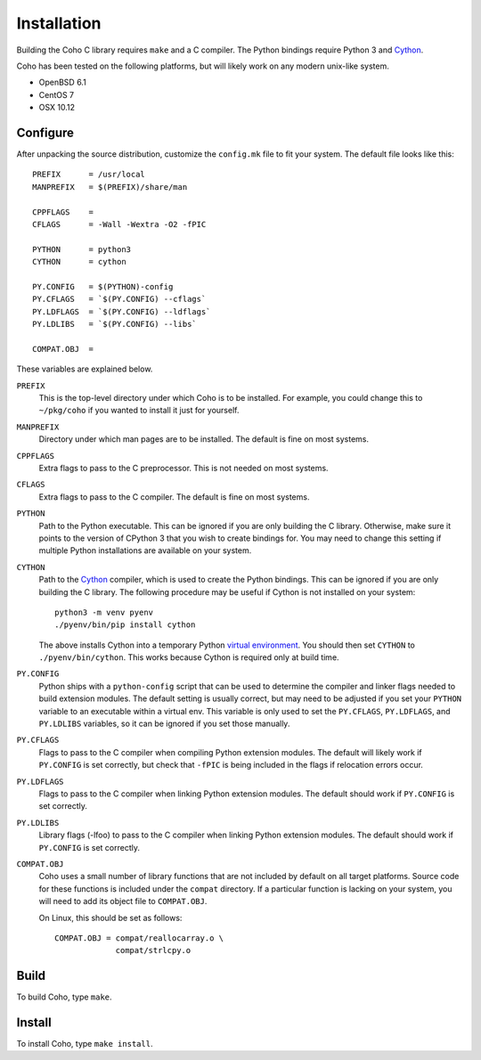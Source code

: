 Installation
============

Building the Coho C library requires ``make`` and a C compiler.
The Python bindings require Python 3 and `Cython`_.

Coho has been tested on the following platforms, but will likely work
on any modern unix-like system.

* OpenBSD 6.1
* CentOS 7
* OSX 10.12

Configure
---------

After unpacking the source distribution,
customize the ``config.mk`` file to fit your system.
The default file looks like this::

    PREFIX      = /usr/local
    MANPREFIX   = $(PREFIX)/share/man

    CPPFLAGS    =
    CFLAGS      = -Wall -Wextra -O2 -fPIC

    PYTHON      = python3
    CYTHON      = cython

    PY.CONFIG   = $(PYTHON)-config
    PY.CFLAGS   = `$(PY.CONFIG) --cflags`
    PY.LDFLAGS  = `$(PY.CONFIG) --ldflags`
    PY.LDLIBS   = `$(PY.CONFIG) --libs`

    COMPAT.OBJ  =

These variables are explained below.

``PREFIX``
    This is the top-level directory under which Coho is to be installed.
    For example, you could change this to ``~/pkg/coho`` if you wanted
    to install it just for yourself.

``MANPREFIX``
    Directory under which man pages are to be installed.
    The default is fine on most systems.

``CPPFLAGS``
    Extra flags to pass to the C preprocessor.
    This is not needed on most systems.

``CFLAGS``
    Extra flags to pass to the C compiler.
    The default is fine on most systems.

``PYTHON``
    Path to the Python executable.
    This can be ignored if you are only building the C library.
    Otherwise, make sure it points to the version of CPython 3
    that you wish to create bindings for.
    You may need to change this setting if multiple Python
    installations are available on your system.

``CYTHON``
    Path to the `Cython`_ compiler, which is used to create the
    Python bindings.
    This can be ignored if you are only building the C library.
    The following procedure may be useful if Cython is
    not installed on your system::

        python3 -m venv pyenv
        ./pyenv/bin/pip install cython

    The above installs Cython into a temporary Python
    `virtual environment <venv>`_.
    You should then set ``CYTHON`` to ``./pyenv/bin/cython``.
    This works because Cython is required only at build time.

``PY.CONFIG``
    Python ships with a ``python-config`` script that can be used to
    determine the compiler and linker flags needed to build
    extension modules.
    The default setting is usually correct, but may need to be adjusted
    if you set your ``PYTHON`` variable to an executable
    within a virtual env.
    This variable is only used to set the ``PY.CFLAGS``, ``PY.LDFLAGS``,
    and ``PY.LDLIBS`` variables, so it can be ignored if you set
    those manually.

``PY.CFLAGS``
    Flags to pass to the C compiler when compiling Python
    extension modules.
    The default will likely work if ``PY.CONFIG`` is set correctly,
    but check that ``-fPIC`` is being included in the flags
    if relocation errors occur.

``PY.LDFLAGS``
    Flags to pass to the C compiler when linking
    Python extension modules.
    The default should work if ``PY.CONFIG`` is set correctly.

``PY.LDLIBS``
    Library flags (-lfoo) to pass to the C compiler when linking
    Python extension modules.
    The default should work if ``PY.CONFIG`` is set correctly.

``COMPAT.OBJ``
    Coho uses a small number of library functions that are not included
    by default on all target platforms.
    Source code for these functions is included under the ``compat``
    directory.
    If a particular function is lacking on your system, you will need
    to add its object file to ``COMPAT.OBJ``.

    On Linux, this should be set as follows::

        COMPAT.OBJ = compat/reallocarray.o \
                     compat/strlcpy.o


.. _Cython: http://cython.org/
.. _venv: https://docs.python.org/3/library/venv.html


Build
-----

To build Coho, type ``make``.


Install
-------

To install Coho, type ``make install``.

